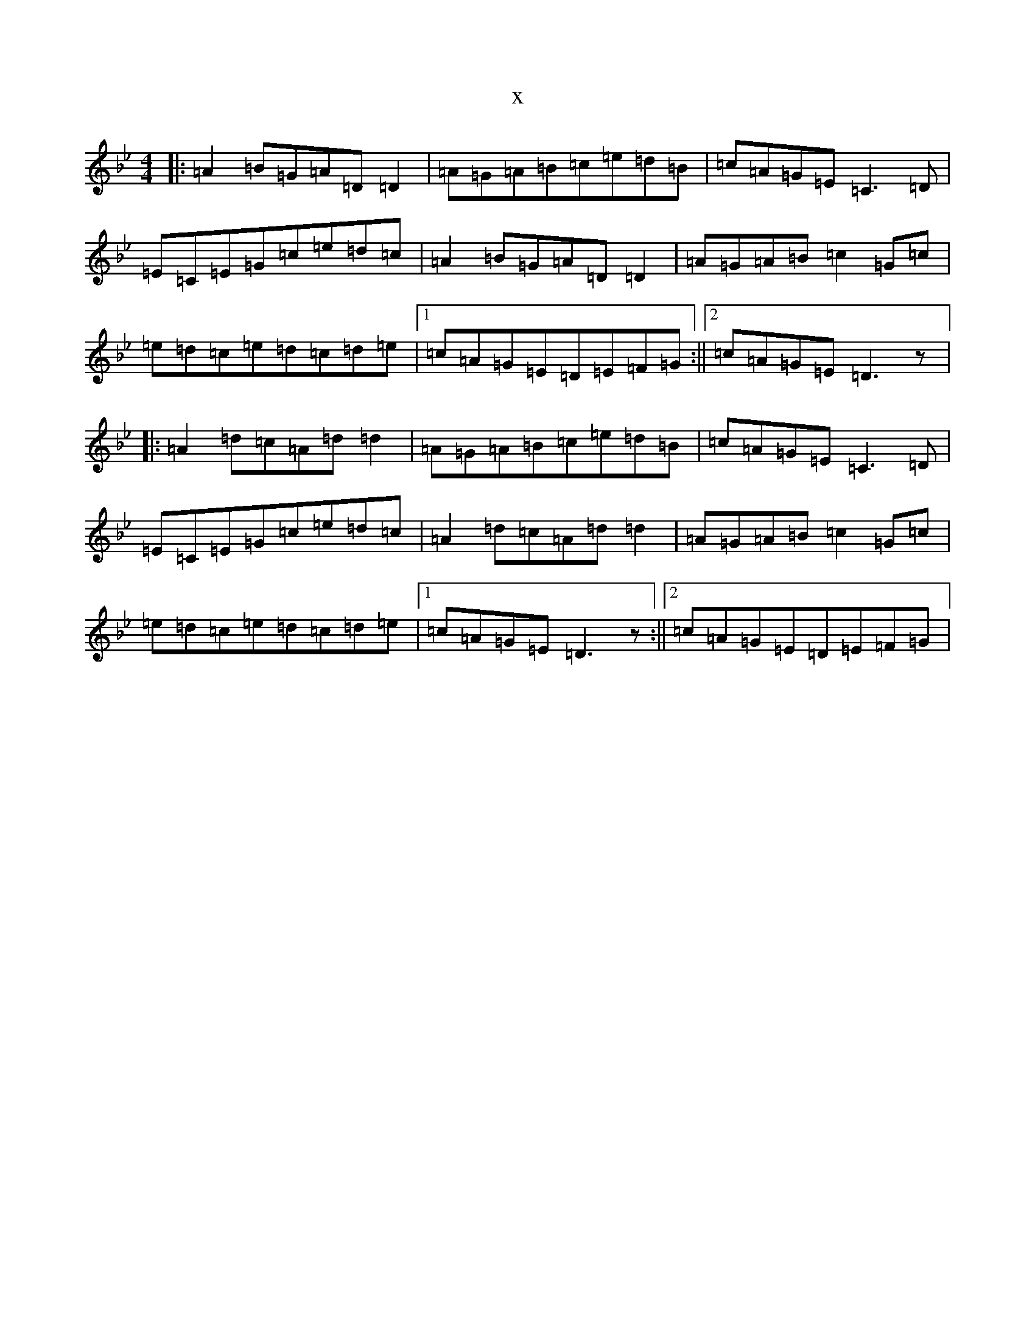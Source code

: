 X:10988
T:x
L:1/8
M:4/4
K: C Dorian
|:=A2=B=G=A=D=D2|=A=G=A=B=c=e=d=B|=c=A=G=E=C3=D|=E=C=E=G=c=e=d=c|=A2=B=G=A=D=D2|=A=G=A=B=c2=G=c|=e=d=c=e=d=c=d=e|1=c=A=G=E=D=E=F=G:||2=c=A=G=E=D3z|:=A2=d=c=A=d=d2|=A=G=A=B=c=e=d=B|=c=A=G=E=C3=D|=E=C=E=G=c=e=d=c|=A2=d=c=A=d=d2|=A=G=A=B=c2=G=c|=e=d=c=e=d=c=d=e|1=c=A=G=E=D3z:||2=c=A=G=E=D=E=F=G|